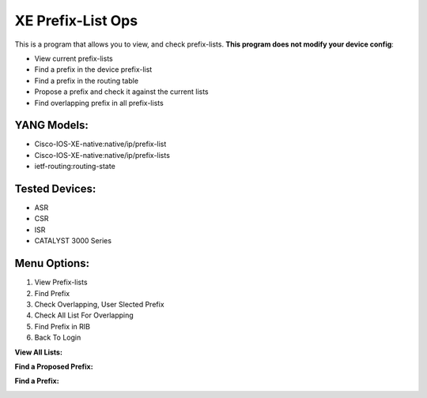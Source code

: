 XE Prefix-List Ops
==================

This is a program  that allows you to view, and check prefix-lists. **This program does not modify your device config**:

- View current prefix-lists
- Find a prefix in the device prefix-list
- Find a prefix in the routing table
- Propose a prefix and check it against the current lists
- Find overlapping prefix in all prefix-lists

YANG Models:
------------

- Cisco-IOS-XE-native:native/ip/prefix-list
- Cisco-IOS-XE-native:native/ip/prefix-lists
- ietf-routing:routing-state

Tested Devices:
------------

- ASR
- CSR
- ISR
- CATALYST 3000 Series

Menu Options:
-------------
1. View Prefix-lists
2. Find Prefix
3. Check Overlapping, User Slected Prefix
4. Check All List For Overlapping
5. Find Prefix in RIB
6. Back To Login

**View All Lists:**

.. image:: https://github.com/cober2019/xe-prefix-list-ops/blob/main/images/prefix-op-1.PNG

**Find a Proposed Prefix:**

.. image:: https://github.com/cober2019/xe-prefix-list-ops/blob/main/images/prefix-ops-3.PNG

**Find a Prefix:**

.. image:: https://github.com/cober2019/xe-prefix-list-ops/blob/main/images/prefix-ops-2.PNG

